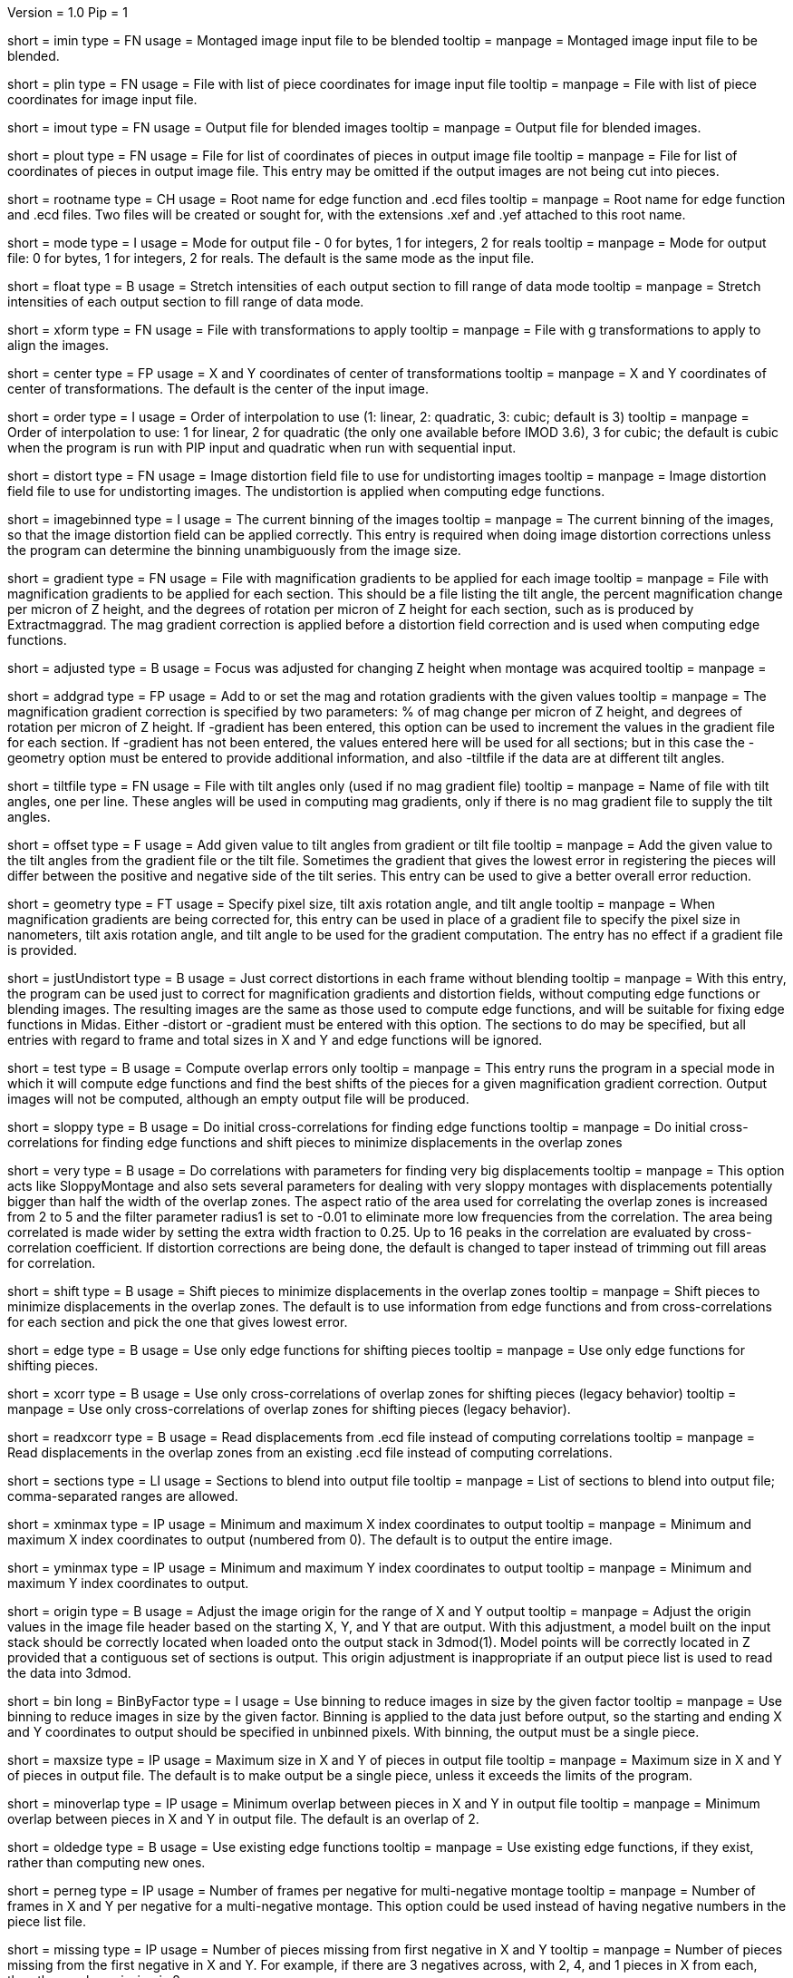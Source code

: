 Version = 1.0
Pip = 1
[Field = ImageInputFile]
short = imin
type = FN
usage = Montaged image input file to be blended
tooltip = 
manpage = Montaged image input file to be blended.

[Field = PieceListInput]
short = plin
type = FN
usage = File with list of piece coordinates for image input file
tooltip = 
manpage = File with list of piece coordinates for image input file.

[Field = ImageOutputFile]
short = imout
type = FN
usage = Output file for blended images
tooltip = 
manpage = Output file for blended images.

[Field = PieceListOutput]
short = plout
type = FN
usage = File for list of coordinates of pieces in output image file
tooltip = 
manpage = File for list of coordinates of pieces in output image file.  This
entry may be omitted if the output images are not being cut into pieces.

[Field = RootNameForEdges]
short = rootname
type = CH
usage = Root name for edge function and .ecd files
tooltip = 
manpage = Root name for edge function and .ecd files.  Two files will be
created or sought for, with the extensions .xef and .yef attached to this root
name.

[Field = ModeToOutput]
short = mode
type = I
usage = Mode for output file - 0 for bytes, 1 for integers, 2 for reals
tooltip = 
manpage = Mode for output file: 0 for bytes, 1 for integers, 2 for reals.  The
default is the same mode as the input file.

[Field = FloatToRange]
short = float
type = B
usage = Stretch intensities of each output section to fill range of data mode
tooltip = 
manpage = Stretch intensities of each output section to fill range of data
mode.

[Field = TransformFile]
short = xform
type = FN
usage = File with transformations to apply
tooltip = 
manpage = File with g transformations to apply to align the images.

[Field = TransformCenterXandY]
short = center
type = FP
usage = X and Y coordinates of center of transformations
tooltip = 
manpage = X and Y coordinates of center of transformations.  The default is the
center of the input image.

[Field = InterpolationOrder]
short = order
type = I
usage = Order of interpolation to use (1: linear, 2: quadratic, 3: cubic;
default is 3)
tooltip = 
manpage = Order of interpolation to use: 1 for linear, 2 for quadratic (the 
only one available before IMOD 3.6), 3 for cubic; the default is cubic when
the program is run with PIP input and quadratic when run with sequential
input.

[Field = DistortionField]
short = distort
type = FN
usage = Image distortion field file to use for undistorting images
tooltip = 
manpage = Image distortion field file to use for undistorting images.  The 
undistortion is applied when computing edge functions.

[Field = ImagesAreBinned]
short = imagebinned
type = I
usage = The current binning of the images
tooltip = 
manpage = The current binning of the images, so that the image distortion
field can be applied correctly.  This entry is required when doing image
distortion corrections unless
the program can determine the binning unambiguously from the image size.

[Field = GradientFile]
short  = gradient
type = FN
usage = File with magnification gradients to be applied for each image
tooltip = 
manpage = File with magnification gradients to be applied for each section.
This should be a file listing the tilt angle, the percent magnification change
per micron of Z height, and the degrees of rotation per micron of Z height
for each section, such as is produced by Extractmaggrad.  The mag gradient
correction is applied before a distortion field correction and is used when
computing edge functions.

[Field = AdjustedFocus]
short = adjusted
type = B
usage = Focus was adjusted for changing Z height when montage was acquired
tooltip = 
manpage = 

[Field = AddToGradient]
short = addgrad
type = FP
usage = Add to or set the mag and rotation gradients with the given values
tooltip =
manpage = The magnification gradient correction is specified by
two parameters: % of mag change per micron of Z height, and degrees of
rotation per micron of Z height.  If -gradient has been entered, this option
can be used to increment the values in the gradient file for each section. 
If -gradient has
not been entered, the values entered here will be used for all sections; but in
this case the -geometry option must be entered to provide additional
information, and also -tiltfile if the data are at different tilt angles.

[Field = TiltFile]
short = tiltfile
type = FN
usage = File with tilt angles only (used if no mag gradient file)
tooltip = 
manpage = Name of file with tilt angles, one per line.  These angles will be
used in computing mag gradients, only if there is no
mag gradient file to supply the tilt angles.

[Field = OffsetTilts]
short = offset
type = F
usage = Add given value to tilt angles from gradient or tilt file
tooltip =
manpage = Add the given value to the tilt angles from the gradient file or the
tilt file.
Sometimes the gradient that gives the lowest error in registering the pieces
will differ between the positive and negative side of the tilt series.  This
entry can be used to give a better overall error reduction.

[Field = TiltGeometry]
short = geometry
type = FT
usage = Specify pixel size, tilt axis rotation angle, and tilt angle
tooltip =
manpage = When magnification gradients are being corrected for, this entry 
can be used in place of a gradient file to specify the 
pixel size in nanometers, tilt axis rotation angle, and tilt angle to be used
for the gradient computation.  The entry has no effect if a gradient file is
provided.

[Field = JustUndistort]
short = justUndistort
type = B
usage = Just correct distortions in each frame without blending
tooltip =
manpage = With this entry, the program can be used just to correct for 
magnification gradients and distortion fields, without computing edge functions
or blending images.  The resulting images are the same as those used to 
compute edge functions, and will be suitable for fixing edge functions in 
Midas.  Either -distort or -gradient must be entered with this option.  The
sections to do may be specified, but all entries with regard to frame and total
sizes in X and Y and edge functions will be ignored.

[Field = TestMode]
short = test
type = B
usage = Compute overlap errors only
tooltip =
manpage = This entry runs the program in a special mode in which it will 
compute edge functions and find the best shifts of the pieces for a given
magnification gradient correction.  Output images will not be computed, 
although an empty output file will be produced.

[Field = SloppyMontage]
short = sloppy
type = B
usage = Do initial cross-correlations for finding edge functions
tooltip = 
manpage = Do initial cross-correlations for finding edge functions and shift
pieces to minimize displacements in the overlap zones

[Field = VerySloppyMontage]
short = very
type = B
usage = Do correlations with parameters for finding very big displacements
tooltip = 
manpage = This option acts like SloppyMontage and also sets several parameters
for dealing with very sloppy montages with displacements potentially bigger
than half the width of the overlap zones.  The aspect ratio of the area used
for correlating the overlap zones is increased from 2 to 5 and the filter
parameter radius1 is set to -0.01 to eliminate more low frequencies from the
correlation.  The area being correlated is made wider by setting the extra
width fraction to 0.25.  Up to 16 peaks in the correlation are evaluated by
cross-correlation coefficient.  If distortion corrections are being done, the
default is changed to taper instead of trimming out fill areas for
correlation.

[Field = ShiftPieces]
short = shift
type = B
usage = Shift pieces to minimize displacements in the overlap zones
tooltip = 
manpage = Shift pieces to minimize displacements in the overlap zones.  The
default is to use information from edge functions and from cross-correlations
for each section and pick the one that gives lowest error.

[Field = ShiftFromEdges]
short = edge
type = B
usage = Use only edge functions for shifting pieces
tooltip = 
manpage = Use only edge functions for shifting pieces.

[Field = ShiftFromXcorrs]
short = xcorr
type = B
usage = Use only cross-correlations of overlap zones for shifting pieces 
(legacy behavior)
tooltip = 
manpage = Use only cross-correlations of overlap zones for shifting pieces 
(legacy behavior).

[Field = ReadInXcorrs]
short = readxcorr
type = B
usage = Read displacements from .ecd file instead of computing correlations
tooltip = 
manpage = Read displacements in the overlap zones from an existing .ecd file
instead of computing correlations.

[Field = SectionsToDo]
short = sections
type = LI
usage = Sections to blend into output file
tooltip = 
manpage = List of sections to blend into output file; comma-separated ranges
are allowed.

[Field = StartingAndEndingX]
short = xminmax
type = IP
usage = Minimum and maximum X index coordinates to output
tooltip = 
manpage = Minimum and maximum X index coordinates to output (numbered from 0).
The default is to output the entire image.

[Field = StartingAndEndingY]
short = yminmax
type = IP
usage = Minimum and maximum Y index coordinates to output
tooltip = 
manpage = Minimum and maximum Y index coordinates to output.

[Field = AdjustOrigin]
short = origin
type = B
usage = Adjust the image origin for the range of X and Y output
tooltip = 
manpage = Adjust the origin values in the image file header based on the
starting X, Y, and Y that are output.  With this adjustment, a model
built on the input stack should be correctly located when loaded onto the
output stack in 3dmod(1).  Model points will be correctly located in Z
provided that a contiguous set of sections is output.  This origin adjustment
is inappropriate if an output piece list is used to read the data into 3dmod.

[Field = BinByFactor]
short = bin
long = BinByFactor
type = I
usage = Use binning to reduce images in size by the given factor
tooltip = 
manpage = Use binning to reduce images in size by the given factor.  Binning
is applied to the data just before output, so the starting and ending X and Y
coordinates to output should be specified in unbinned pixels.  With binning,
the output must be a single piece.

[Field = MaximumNewSizeXandY]
short = maxsize
type = IP
usage = Maximum size in X and Y of pieces in output file
tooltip = 
manpage = Maximum size in X and Y of pieces in output file.  The default is to
make output be a single piece, unless it exceeds the limits of the program.

[Field = MinimumOverlapXandY]
short = minoverlap
type = IP
usage = Minimum overlap between pieces in X and Y in output file
tooltip = 
manpage = Minimum overlap between pieces in X and Y in output file.  The
default is an overlap of 2.

[Field = OldEdgeFunctions]
short = oldedge
type = B
usage = Use existing edge functions
tooltip = 
manpage = Use existing edge functions, if they exist, rather than computing new
ones.

[Field = FramesPerNegativeXandY]
short = perneg
type = IP
usage = Number of frames per negative for multi-negative montage
tooltip = 
manpage = Number of frames in X and Y per negative for a multi-negative 
montage.  This option could be used instead of having negative numbers in the
piece list file.

[Field = MissingFromFirstNegativeXandY]
short = missing
type = IP
usage = Number of pieces missing from first negative in X and Y
tooltip = 
manpage = Number of pieces missing from the first negative in X and Y.  For
example, if there are 3 negatives across, with 2, 4, and 1 pieces in X
from each, then the number missing is 2.

[Field = BlendingWidthXandY]
short = width
type = IP
usage = Width in X and Y across which to blend overlaps
tooltip = 
manpage = Width in X and Y across which to blend overlaps.  The default is:
^  80% of the overlap zone width for overlap width less than 63,
^  50 pixels for overlap width between 63 and 100, or
^  50% of the overlap width for overlap width greater than 100.

[Field = BoxSizeShortAndLong]
short = boxsize
type = IP
usage = Size of box for finding edge functions in short and long directions
tooltip = 
manpage = Size of box for finding edge functions in short and long directions.
The short direction is across an overlap zone, the long direction is along it.
The default size is 10 pixels in the short direction for frame sizes up to 
1024 pixels, increasing proportional to the maximum dimension of the frame 
above 1024.  The default in the long direction is 1.5 times the size in the 
short direction.

[Field = GridSpacingShortAndLong]
short = grid
type = IP
usage = Spacing of edge function grid in short and long directions
tooltip = 
manpage = Spacing of edge function grid in short and long directions.  The
default is 10 pixels in each direction for frame sizes up to 1024 pixels,
increasing proportional to the maximum dimension of the frame above 1024.

[Field = IndentShortAndLong]
short = indents
type = IP
usage = Indentation of edge function from edge of overlap in short and long 
directions
tooltip = 
manpage = Borders at the edge of the overlap zone in the short and long 
directions which will be excluded when finding edge functions.  The default
size is 5 pixels in each direction for frame sizes up to 1024 pixels,
increasing proportional to the maximum dimension of the frame above 1024.

[Field = GoodEdgeLowAndHighZ]
short = goodedge
type = IP
usage = Default lower and upper Z limits for where edge functions are good
tooltip = 
manpage = Default lower and upper Z limits for where edge functions are good
(numbered from 0).
Beyond these limits, the edge functions will be taken from the last good Z 
value.  If this option is entered, these limits will applied to all edges
except ones specified with onegood.

[Field = OneGoodEdgeLimits]
short = onegood
type = IAM
usage = specification of an edge and Z limits within which its edge functions 
are good
tooltip = 
manpage = This options specifies lower and upper Z limits for a specific edge;
beyond these limits the edge functions will be taken from the last good Z
value.  Five values are expected: number of frame below the edge in X and Y
(numbered from 1), 1 for an edge in X or 2 for an edge in Y, lower and upper Z
limits (numbered from 0).

[Field = ExcludeFillFromEdges]
short = exclude
type = B
usage = Exclude areas filled with constant values from edge functions
tooltip = 
manpage = With this option on, the program will detect image areas near an
overlap zone that consist of uniform values and exclude these areas when
computing the edge function.  In addition, in areas along an edge where one
piece consists of uniform values and the other has actual image data, it will
use the actual data across the whole edge instead of transitioning to the
uniform data.

[Field = ParallelMode]
short = parallel
type = IP
usage = Mode for setting up or running parallel blend and max sections
tooltip = 
manpage = Mode for setting up or running a parallel blend.  The possibilities 
for the first value are:
^   > 0: The program will check for the legality of blending in parallel and
output subset section lists for running with the given number of target
chunks.  The second value should be the maximum number of sections to put in
each chunk.
^  -1: The program will create and write the header for a common output file
to be written directly by multiple blends.  The second value is irrelevant.
^  -2: The program will write the given subset of sections directly to a
common output file.  The second value is irrelevant.
^  -3: The program will take the SubsetToDo as the SectionsToDo and write
these sections to a new file; multiple files will need to be stacked
afterwards.  The second value is irrelevant.

[Field = SubsetToDo]
short = subset
type = LI
usage = Subset of sections to do in parallel blend
tooltip = 
manpage = List of subset of sections to blend when running multiple blends in
parallel.  This option is ignored unless ParallelMode is -1 or -2.

[SectionHeader = XCOptions]
usage = CROSS-CORRELATION CONTROL OPTIONS 
manpage = CROSS-CORRELATION CONTROL OPTIONS
^  These options control the cross-correlations used to find
the initial alignment in the overlap zones when montages are sloppy.

[Field = AspectRatioForXcorr]
short = aspect
type = F
usage = Maximum aspect ratio of areas cross-correlated in overlap zones
tooltip = 
manpage = Maximum aspect ratio of areas cross-correlated in overlap zones.
The default is 2, which is generally adequate.  Larger values are required if
the displacements can be very large, but the value should not be made much
larger than necessary because the correlations will take longer to compute and 
may be poorer quality if there is substantial distortion between the two images
in an overlap zone.

[Field = PadFraction]
short = pad
type = F
usage = Fraction to pad areas correlated in overlap zones
tooltip = 
manpage = Areas from the overlap zones will be padded by this fraction on
each side for correlation.  The default value is 0.45, which allows large
shifts to be measured unambiguously.  Padding for the short dimension will be 
this fraction times the size in that dimension; padding in the long dimension
will be either this fraction times the long dimension size, or 0.9 times the
size in the short dimension, whichever is smaller.

[Field = ExtraXcorrWidth]
short = extra
type = F
usage = Fraction to increase width of areas correlated in overlap zones
tooltip = 
manpage = This entry will increase the width of the areas correlated in
overlap zones by including image area in the interior of each frame, i.e.,
outside the overlap zone.  The width of the extra area is this fraction times
the width of the area within the overlap zone.  This option is appropriate if
montages are very sloppy, particularly if they tend to overlap by much more
than the nominal amount.

[Field = NumberOfXcorrPeaks]
short = numpeaks
type = I
usage = Number of cross-correlation peaks to analyze for correlation 
coefficient
tooltip = 
manpage = If this entry is greater than one, the program will keep track of
this number of the strongest peaks in the cross-correlation, and for each
peak, it will compute a correlation coefficient in real space from the pixels
that overlap in the areas extracted from the overlap zone.  The areas will
each be filtered with the same filter applied in the cross-correlation.  This
option is appropriate if montages are very sloppy, because the raw peak
strength of a correlation is less the lower the overlap between the areas
correlated, and it is easy for a spurious peak to become stronger than the
true peak when there is much displacement between the areas.  The true peak
will generally still give a stronger correlation coefficient in such a case.
This value is set to 1 by default unless VerySloppyMontage is entered, in
which case he default is 16.

[Field = FilterRadius1]
short = radius1
type = F
usage = Left cutoff radius for correlation filter
tooltip = 
manpage = When this entry is positive, low spatial frequencies in the overlap
zone cross-correlations will be attenuated by a Gaussian curve that is 1 at
this cutoff radius and falls off below this radius with a standard deviation
specified by FilterSigma2.  Spatial frequency units range from 0 to 0.5.
A negative entry is used to set the starting point of the filter specified
by FilterSigma1, which gives a more predictable attenuation of low frequencies.

[Field = FilterRadius2]
short = radius2
type = F
usage = Right cutoff radius for correlation filter
tooltip = 
manpage = High spatial frequencies in the cross-correlation will be attenuated
by a Gaussian curve that is 1 at this cutoff radius and falls off above this
radius with a standard deviation specified by FilterSigma2.

[Field = FilterSigma1]
short = sigma1
type = F
usage = Sigma for low-frequency inverted Gaussian correlation filter
tooltip = 
manpage = Sigma value to filter low frequencies in the correlations with a
curve that is an inverted Gaussian.  This filter is 0 at 0 frequency and decays
up to 1 with the given sigma value.  However, if a negative value of radius1
is entered, this filter will be zero from 0 to |radius1| then decay up to 1.
The default is 0.05.

[Field = FilterSigma2]
short = sigma2
type = F
usage = Sigma for Gaussian rolloff below radius1 and above radius2
tooltip =
manpage = Sigma value for the Gaussian rolloff below and above the cutoff
frequencies specified by FilterRadius1 and FilterRadius2

[Field = TreatFillForXcorr]
short = treat
type = I
usage = Set treatment of fill areas created by distortion corrections
tooltip = 
manpage = Sets the treatment of fill areas created by distortion corrections
for the cross-correlations.  Enter 0 to do nothing, 1 to trim the correlation
width to exclude possible fill areas, or 2 to taper image into fill areas.  
The default is 1, appropriate for image-shift based montages with reliable
overlap widths.  If trimming overlap areas produces too little overlap, the
trimming can be avoided either with entry 0 or 2: 0 will leave
edges that may produce spurious correlation, while 2 will taper the image down
at the edges.  When VerySloppyMontage is used, there are distortion
corrections, and this option is not entered, the value is set to 2.

[Field = XcorrDebug]
short = xcdbg
type = B
usage = Output image files with overlap zones and cross-correlations
tooltip = 
manpage = Output image files with the padded images being correlated in the
overlap zones and with the cross-correlations.  Separate files are generated
for X and Y edges, with extensions .xdbg and .ydbg.

[Field = TaperFraction]
short = taper
type = F
usage = Discontinued option
tooltip = 
manpage = 

[Field = ParameterFile]
short = param
type = PF
usage = Read parameter entries from file
tooltip = 
manpage = Read parameter entries as keyword-value pairs from a parameter file.

[Field = usage]
short = help
type = B
usage = Print help output
tooltip = 
manpage = Print help output.
